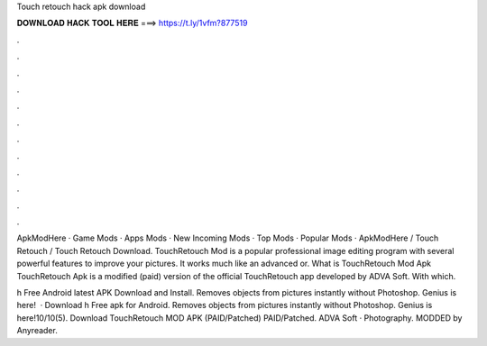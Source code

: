 Touch retouch hack apk download



𝐃𝐎𝐖𝐍𝐋𝐎𝐀𝐃 𝐇𝐀𝐂𝐊 𝐓𝐎𝐎𝐋 𝐇𝐄𝐑𝐄 ===> https://t.ly/1vfm?877519



.



.



.



.



.



.



.



.



.



.



.



.

ApkModHere · Game Mods · Apps Mods · New Incoming Mods · Top Mods · Popular Mods · ApkModHere / Touch Retouch / Touch Retouch Download. TouchRetouch Mod is a popular professional image editing program with several powerful features to improve your pictures. It works much like an advanced or. What is TouchRetouch Mod Apk TouchRetouch Apk is a modified (paid) version of the official TouchRetouch app developed by ADVA Soft. With which.

h Free Android latest APK Download and Install. Removes objects from pictures instantly without Photoshop. Genius is here!  · Download h Free apk for Android. Removes objects from pictures instantly without Photoshop. Genius is here!10/10(5). Download TouchRetouch MOD APK (PAID/Patched) PAID/Patched. ADVA Soft · Photography. MODDED by Anyreader.
